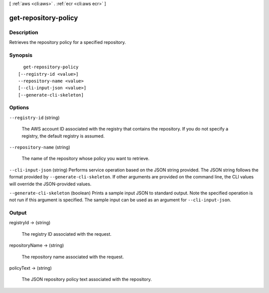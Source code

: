 [ :ref:`aws <cli:aws>` . :ref:`ecr <cli:aws ecr>` ]

.. _cli:aws ecr get-repository-policy:


*********************
get-repository-policy
*********************



===========
Description
===========



Retrieves the repository policy for a specified repository.



========
Synopsis
========

::

    get-repository-policy
  [--registry-id <value>]
  --repository-name <value>
  [--cli-input-json <value>]
  [--generate-cli-skeleton]




=======
Options
=======

``--registry-id`` (string)


  The AWS account ID associated with the registry that contains the repository. If you do not specify a registry, the default registry is assumed.

  

``--repository-name`` (string)


  The name of the repository whose policy you want to retrieve.

  

``--cli-input-json`` (string)
Performs service operation based on the JSON string provided. The JSON string follows the format provided by ``--generate-cli-skeleton``. If other arguments are provided on the command line, the CLI values will override the JSON-provided values.

``--generate-cli-skeleton`` (boolean)
Prints a sample input JSON to standard output. Note the specified operation is not run if this argument is specified. The sample input can be used as an argument for ``--cli-input-json``.



======
Output
======

registryId -> (string)

  

  The registry ID associated with the request.

  

  

repositoryName -> (string)

  

  The repository name associated with the request.

  

  

policyText -> (string)

  

  The JSON repository policy text associated with the repository.

  

  

